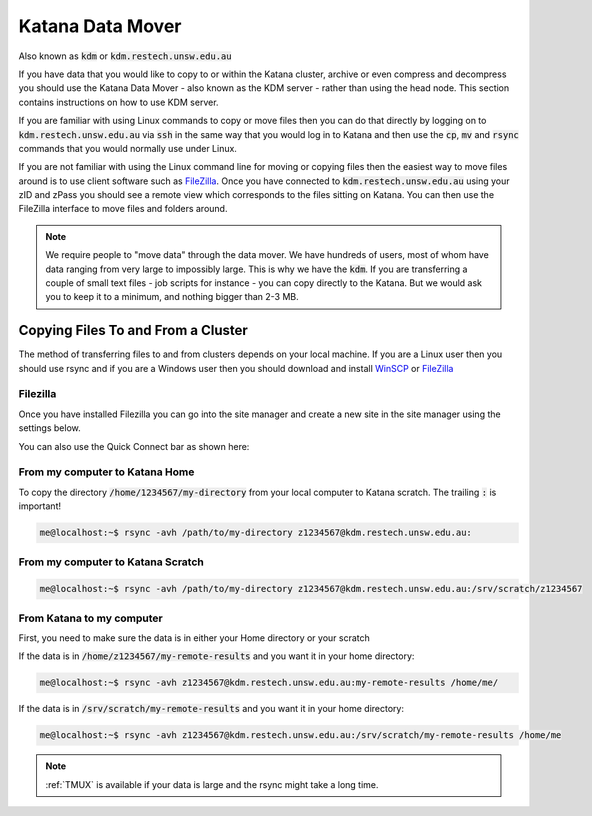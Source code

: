 #################
Katana Data Mover
#################

Also known as :code:`kdm` or :code:`kdm.restech.unsw.edu.au`

If you have data that you would like to copy to or within the Katana cluster, archive or even compress and decompress you should use the Katana Data Mover - also known as the KDM server - rather than using the head node. This section contains instructions on how to use KDM server.

If you are familiar with using Linux commands to copy or move files then you can do that directly by logging on to :code:`kdm.restech.unsw.edu.au` via :code:`ssh` in the same way that you would log in to Katana and then use the :code:`cp`, :code:`mv` and :code:`rsync` commands that you would normally use under Linux.

If you are not familiar with using the Linux command line for moving or copying files then the easiest way to move files around is to use client software such as FileZilla_. Once you have connected to :code:`kdm.restech.unsw.edu.au` using your zID and zPass you should see a remote view which corresponds to the files sitting on Katana. You can then use the FileZilla interface to move files and folders around.

.. note::
    We require people to "move data" through the data mover. We have hundreds of users, most of whom have data ranging from very large to impossibly large. This is why we have the :code:`kdm`. If you are transferring a couple of small text files - job scripts for instance - you can copy directly to the Katana. But we would ask you to keep it to a minimum, and nothing bigger than 2-3 MB.

***********************************
Copying Files To and From a Cluster
***********************************

The method of transferring files to and from clusters depends on your local machine. If you are a Linux user then you should use rsync and if you are a Windows user then you should download and install WinSCP_ or FileZilla_

.. _using_filezilla:

Filezilla
=========

Once you have installed Filezilla you can go into the site manager and create a new site in the site manager using the settings below.

.. image:: ../_static/filezilla.png

You can also use the Quick Connect bar as shown here: 

.. image:: ../_static/filezillaquick.png


From my computer to Katana Home
===============================

To copy the directory :code:`/home/1234567/my-directory` from your local computer to Katana scratch. The trailing :code:`:` is important!

.. code-block:: bash

    me@localhost:~$ rsync -avh /path/to/my-directory z1234567@kdm.restech.unsw.edu.au:

From my computer to Katana Scratch
==================================

.. code-block:: bash

    me@localhost:~$ rsync -avh /path/to/my-directory z1234567@kdm.restech.unsw.edu.au:/srv/scratch/z1234567


From Katana to my computer
==========================

First, you need to make sure the data is in either your Home directory or your scratch 

If the data is in :code:`/home/z1234567/my-remote-results` and you want it in your home directory:

.. code-block:: bash

    me@localhost:~$ rsync -avh z1234567@kdm.restech.unsw.edu.au:my-remote-results /home/me/

If the data is in :code:`/srv/scratch/my-remote-results` and you want it in your home directory:

.. code-block:: bash

    me@localhost:~$ rsync -avh z1234567@kdm.restech.unsw.edu.au:/srv/scratch/my-remote-results /home/me

.. note::
    :ref:`TMUX` is available if your data is large and the rsync might take a long time.


.. _Filezilla: https://filezilla-project.org/
.. _WinSCP: https://winscp.net/eng/download.php
